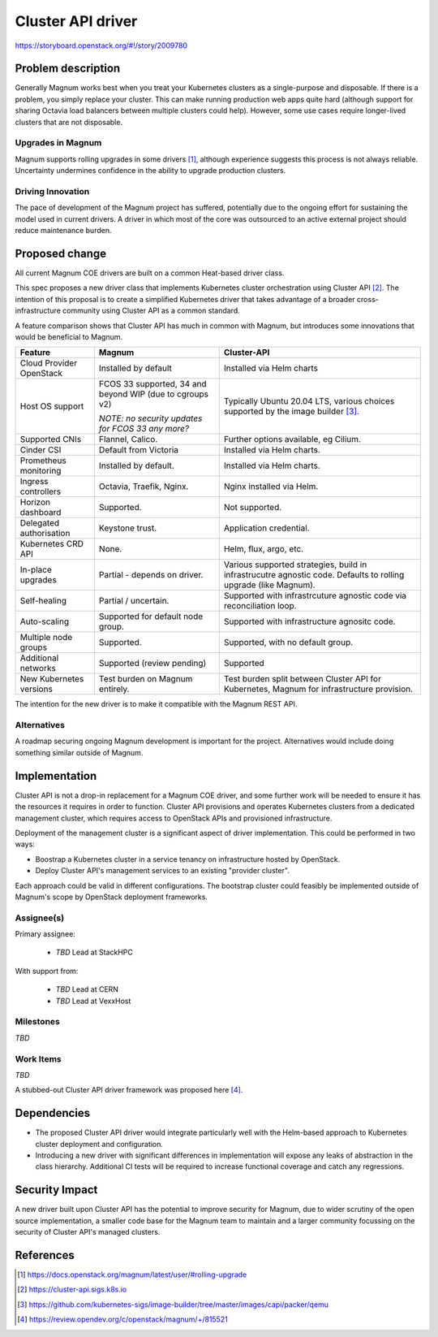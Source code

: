 ..
   This work is licensed under a Creative Commons Attribution 3.0 Unported
 License.

 http://creativecommons.org/licenses/by/3.0/legalcode

..
   This template should be in ReSTructured text. The filename in the git
 repository should match the launchpad URL, for example a URL of
 https://blueprints.launchpad.net/magnum/+spec/awesome-thing should be named
 awesome-thing.rst .  Please do not delete any of the sections in this
 template.  If you have nothing to say for a whole section, just write: None
 For help with syntax, see http://sphinx-doc.org/rest.html
 To test out your formatting, see http://www.tele3.cz/jbar/rest/rest.html

==================
Cluster API driver
==================

https://storyboard.openstack.org/#!/story/2009780

Problem description
===================

Generally Magnum works best when you treat your Kubernetes clusters
as a single-purpose and disposable.  If there is a problem, you
simply replace your cluster.  This can make running
production web apps quite hard (although support for sharing Octavia
load balancers between multiple clusters could help).  However, some
use cases require longer-lived clusters that are not disposable.

Upgrades in Magnum
------------------

Magnum supports rolling upgrades in some drivers [#]_, although
experience suggests this process is not always reliable.  Uncertainty
undermines confidence in the ability to upgrade production clusters.

Driving Innovation
------------------

The pace of development of the Magnum project has suffered, potentially
due to the ongoing effort for sustaining the model used in current
drivers.  A driver in which most of the core was outsourced to an
active external project should reduce maintenance burden.

Proposed change
===============

All current Magnum COE drivers are built on a common Heat-based
driver class.

This spec proposes a new driver class that implements Kubernetes
cluster orchestration using Cluster API [#]_.  The intention of this
proposal is to create a simplified Kubernetes driver that takes
advantage of a broader cross-infrastructure community using Cluster API
as a common standard.

A feature comparison shows that Cluster API has much in common with Magnum,
but introduces some innovations that would be beneficial to Magnum.

+--------------------------+----------------------+---------------------------+
| Feature                  | Magnum               | Cluster-API               |
+==========================+======================+===========================+
| Cloud Provider OpenStack | Installed by default | Installed via Helm charts |
+--------------------------+----------------------+---------------------------+
| Host OS support          | FCOS 33 supported,   | Typically Ubuntu 20.04    |
|                          | 34 and beyond WIP    | LTS, various choices      | 
|                          | (due to cgroups v2)  | supported by the image    |
|                          |                      | builder [#]_.             | 
|                          | *NOTE: no security   |                           |
|                          | updates for FCOS 33  |                           |
|                          | any more?*           |                           |
+--------------------------+----------------------+---------------------------+
| Supported CNIs           | Flannel, Calico.     | Further options available,|
|                          |                      | eg Cilium.                |
+--------------------------+----------------------+---------------------------+
| Cinder CSI               | Default from Victoria| Installed via Helm charts.|
+--------------------------+----------------------+---------------------------+
| Prometheus monitoring    | Installed by default.| Installed via Helm charts.|
+--------------------------+----------------------+---------------------------+
| Ingress controllers      | Octavia, Traefik,    | Nginx installed via Helm. |
|                          | Nginx.               |                           |
+--------------------------+----------------------+---------------------------+
| Horizon dashboard        | Supported.           | Not supported.            |
+--------------------------+----------------------+---------------------------+
| Delegated authorisation  | Keystone trust.      | Application credential.   |
+--------------------------+----------------------+---------------------------+
| Kubernetes CRD API       | None.                | Helm, flux, argo, etc.    |
+--------------------------+----------------------+---------------------------+
| In-place upgrades        | Partial - depends on | Various supported         |
|                          | driver.              | strategies, build in      |
|                          |                      | infrastrucutre agnostic   |
|                          |                      | code. Defaults to rolling |
|                          |                      | upgrade (like Magnum).    |
+--------------------------+----------------------+---------------------------+
| Self-healing             | Partial / uncertain. | Supported with            |
|                          |                      | infrastrcuture agnostic   |
|                          |                      | code via reconciliation   |
|                          |                      | loop.                     |
+--------------------------+----------------------+---------------------------+
| Auto-scaling             | Supported for        | Supported with            |
|                          | default node group.  | infrastructure agnositc   |
|                          |                      | code.                     |
+--------------------------+----------------------+---------------------------+
| Multiple node groups     | Supported.           | Supported, with no default|
|                          |                      | group.                    |
+--------------------------+----------------------+---------------------------+
| Additional networks      | Supported (review    | Supported                 |
|                          | pending)             |                           |
+--------------------------+----------------------+---------------------------+
| New Kubernetes versions  | Test burden on Magnum| Test burden split between |
|                          | entirely.            | Cluster API for           |
|                          |                      | Kubernetes, Magnum for    |
|                          |                      | infrastructure provision. |
+--------------------------+----------------------+---------------------------+

The intention for the new driver is to make it compatible with the
Magnum REST API.

Alternatives
------------

A roadmap securing ongoing Magnum development is important for the
project.  Alternatives would include doing something similar outside
of Magnum.

Implementation
==============

Cluster API is not a drop-in replacement for a Magnum COE driver, and some
further work will be needed to ensure it has the resources it requires in
order to function.  Cluster API provisions and operates Kubernetes clusters
from a dedicated management cluster, which requires access to OpenStack
APIs and provisioned infrastructure.

Deployment of the management cluster is a significant aspect of
driver implementation.  This could be performed in two ways:

* Boostrap a Kubernetes cluster in a service tenancy on infrastructure
  hosted by OpenStack.
* Deploy Cluster API's management services to an existing "provider
  cluster".

Each approach could be valid in different configurations.  The
bootstrap cluster could feasibly be implemented outside of Magnum's
scope by OpenStack deployment frameworks.

Assignee(s)
-----------

Primary assignee:

  * *TBD* Lead at StackHPC

With support from:

  * *TBD* Lead at CERN
  * *TBD* Lead at VexxHost

Milestones
----------

*TBD*

Work Items
----------

*TBD*

A stubbed-out Cluster API driver framework was proposed here [#]_.

Dependencies
============

- The proposed Cluster API driver would integrate particularly well
  with the Helm-based approach to Kubernetes cluster deployment and
  configuration.

- Introducing a new driver with significant differences in
  implementation will expose any leaks of abstraction in the class
  hierarchy.  Additional CI tests will be required to increase
  functional coverage and catch any regressions.

Security Impact
===============

A new driver built upon Cluster API has the potential to improve
security for Magnum, due to wider scrutiny of the open source
implementation, a smaller code base for the Magnum team to maintain
and a larger community focussing on the security of Cluster API's
managed clusters.

References
==========

.. [#] https://docs.openstack.org/magnum/latest/user/#rolling-upgrade
.. [#] https://cluster-api.sigs.k8s.io
.. [#] https://github.com/kubernetes-sigs/image-builder/tree/master/images/capi/packer/qemu 
.. [#] https://review.opendev.org/c/openstack/magnum/+/815521
